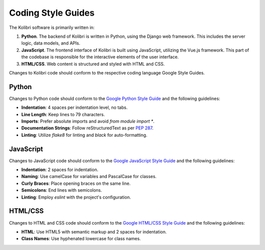 .. _coding_style_guides:

Coding Style Guides
===============

The Kolibri software is primarily written in:

#. **Python**. The backend of Kolibri is written in Python, using the Django web framework. This includes the server logic, data models, and APIs.
#. **JavaScript**. The frontend interface of Kolibri is built using JavaScript, utilizing the Vue.js framework. This part of the codebase is responsible for the interactive elements of the user interface.
#. **HTML/CSS**. Web content is structured and styled with HTML and CSS.

Changes to Kolibri code should conform to the respective coding language Google Style Guides.

Python
------

Changes to Python code should conform to the `Google Python Style Guide`_ and the following guidelines:

- **Indentation**: 4 spaces per indentation level, no tabs.
- **Line Length**: Keep lines to 79 characters.
- **Imports**: Prefer absolute imports and avoid `from module import *`.
- **Documentation Strings**: Follow reStructuredText as per `PEP 287`_.
- **Linting**: Utilize `flake8` for linting and `black` for auto-formatting.

.. _Google Python Style Guide:
   https://google.github.io/styleguide/pyguide.html
.. _PEP 287:
   https://www.python.org/dev/peps/pep-0287/

JavaScript
----------

Changes to JavaScript code should conform to the `Google JavaScript Style Guide`_ and the following guidelines:

- **Indentation**: 2 spaces for indentation.
- **Naming**: Use camelCase for variables and PascalCase for classes.
- **Curly Braces**: Place opening braces on the same line.
- **Semicolons**: End lines with semicolons.
- **Linting**: Employ `eslint` with the project's configuration.

.. _Google JavaScript Style Guide:
   https://google.github.io/styleguide/jsguide.html

HTML/CSS
--------

Changes to HTML and CSS code should conform to the `Google HTML/CSS Style Guide`_ and the following guidelines:

- **HTML**: Use HTML5 with semantic markup and 2 spaces for indentation.
- **Class Names**: Use hyphenated lowercase for class names.

.. _Google HTML/CSS Style Guide:
   https://google.github.io/styleguide/htmlcssguide.html
